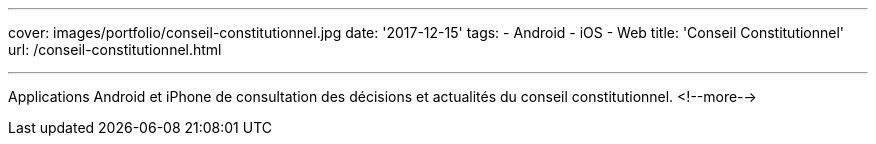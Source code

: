 ---
cover: images/portfolio/conseil-constitutionnel.jpg
date: '2017-12-15'
tags:
- Android
- iOS
- Web
title: 'Conseil Constitutionnel'
url: /conseil-constitutionnel.html

---

Applications Android et iPhone de consultation des décisions et actualités du conseil constitutionnel.
<!--more-->